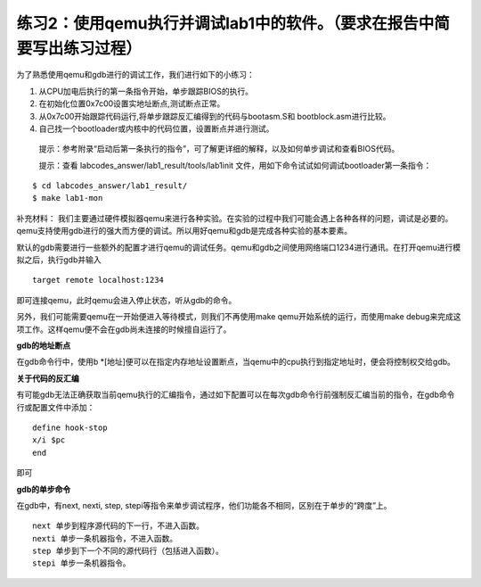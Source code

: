 练习2：使用qemu执行并调试lab1中的软件。（要求在报告中简要写出练习过程）
=======================================================================

为了熟悉使用qemu和gdb进行的调试工作，我们进行如下的小练习：

1. 从CPU加电后执行的第一条指令开始，单步跟踪BIOS的执行。
2. 在初始化位置0x7c00设置实地址断点,测试断点正常。
3. 从0x7c00开始跟踪代码运行,将单步跟踪反汇编得到的代码与bootasm.S和
   bootblock.asm进行比较。
4. 自己找一个bootloader或内核中的代码位置，设置断点并进行测试。

..

   提示：参考附录“启动后第一条执行的指令”，可了解更详细的解释，以及如何单步调试和查看BIOS代码。

   提示：查看 labcodes_answer/lab1_result/tools/lab1init
   文件，用如下命令试试如何调试bootloader第一条指令：

::

    $ cd labcodes_answer/lab1_result/
    $ make lab1-mon

补充材料：
我们主要通过硬件模拟器qemu来进行各种实验。在实验的过程中我们可能会遇上各种各样的问题，调试是必要的。qemu支持使用gdb进行的强大而方便的调试。所以用好qemu和gdb是完成各种实验的基本要素。

默认的gdb需要进行一些额外的配置才进行qemu的调试任务。qemu和gdb之间使用网络端口1234进行通讯。在打开qemu进行模拟之后，执行gdb并输入

::

   target remote localhost:1234

即可连接qemu，此时qemu会进入停止状态，听从gdb的命令。

另外，我们可能需要qemu在一开始便进入等待模式，则我们不再使用make
qemu开始系统的运行，而使用make
debug来完成这项工作。这样qemu便不会在gdb尚未连接的时候擅自运行了。

**gdb的地址断点**

在gdb命令行中，使用b
\*[地址]便可以在指定内存地址设置断点，当qemu中的cpu执行到指定地址时，便会将控制权交给gdb。

**关于代码的反汇编**

有可能gdb无法正确获取当前qemu执行的汇编指令，通过如下配置可以在每次gdb命令行前强制反汇编当前的指令，在gdb命令行或配置文件中添加：

::

   define hook-stop
   x/i $pc
   end

即可

**gdb的单步命令**

在gdb中，有next, nexti, step,
stepi等指令来单步调试程序，他们功能各不相同，区别在于单步的“跨度”上。

::

   next 单步到程序源代码的下一行，不进入函数。
   nexti 单步一条机器指令，不进入函数。
   step 单步到下一个不同的源代码行（包括进入函数）。
   stepi 单步一条机器指令。
